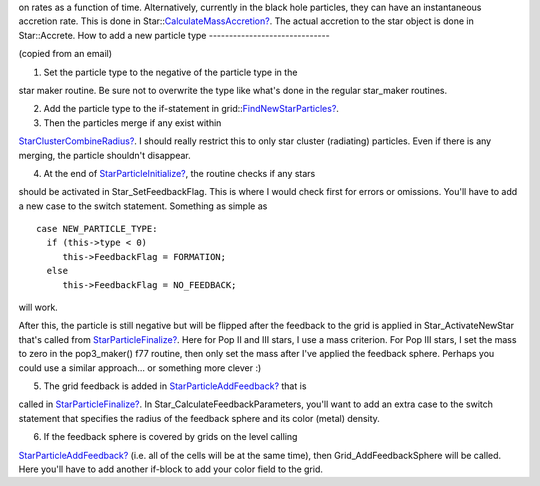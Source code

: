                                                                                                                                                                                                                                                                                                                                                                                                                                                                                                                                                                                                                                                                                                                                                                                                                                                                                                                                                                                                                                                                                                                                                                                                                                                                                                                                                                                                                                                                                                                                                                                                                                                                                                                                                                                                                                                                                                                                                                                                                                                                                                                                                                                                                                                                                                                                                                                                                                                                                                                                                                                                                                                                                                                                                                                                                                                                                                                                                                                                                                                                                                                                                                                                                                                                                                                                                                                                                                                                                                                                                                                                                                                                                                                                                                                                                                                                                                                                                                                                                                                                                                                                                                                                                                                                 on
rates as
a function of time. Alternatively, currently in the black hole
particles, they can have an instantaneous accretion rate. This is
done in
Star::`CalculateMassAccretion? </wiki/CalculateMassAccretion>`_.
The actual accretion to the
star object is done in Star::Accrete.
How to add a new particle type
------------------------------

(copied from an email)


#. Set the particle type to the negative of the particle type in
   the

star maker routine. Be sure not to overwrite the type like what's
done
in the regular star\_maker routines.


2. Add the particle type to the if-statement in
   grid::`FindNewStarParticles? </wiki/FindNewStarParticles>`_.


3. Then the particles merge if any exist within

`StarClusterCombineRadius? </wiki/StarClusterCombineRadius>`_. I
should really restrict this to only star
cluster (radiating) particles. Even if there is any merging, the
particle shouldn't disappear.


4. At the end of
   `StarParticleInitialize? </wiki/StarParticleInitialize>`_, the
   routine checks if any stars

should be activated in Star\_SetFeedbackFlag. This is where I would
check first for errors or omissions. You'll have to add a new case
to
the switch statement. Something as simple as

::

    case NEW_PARTICLE_TYPE:
      if (this->type < 0)
         this->FeedbackFlag = FORMATION;
      else
         this->FeedbackFlag = NO_FEEDBACK;

will work.

After this, the particle is still negative but will be flipped
after the
feedback to the grid is applied in Star\_ActivateNewStar that's
called
from `StarParticleFinalize? </wiki/StarParticleFinalize>`_. Here
for Pop II and III stars, I use a mass
criterion. For Pop III stars, I set the mass to zero in the
pop3\_maker() f77 routine, then only set the mass after I've
applied the
feedback sphere. Perhaps you could use a similar approach... or
something more clever :)


5. The grid feedback is added in
   `StarParticleAddFeedback? </wiki/StarParticleAddFeedback>`_ that
   is

called in `StarParticleFinalize? </wiki/StarParticleFinalize>`_. In
Star\_CalculateFeedbackParameters,
you'll want to add an extra case to the switch statement that
specifies the radius of the feedback sphere and its color (metal)
density.


6. If the feedback sphere is covered by grids on the level calling

`StarParticleAddFeedback? </wiki/StarParticleAddFeedback>`_ (i.e.
all of the cells will be at the same
time), then Grid\_AddFeedbackSphere will be called. Here you'll
have to
add another if-block to add your color field to the grid.


